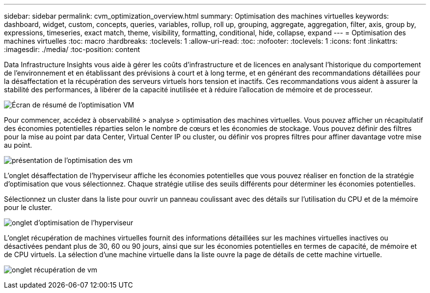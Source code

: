 ---
sidebar: sidebar 
permalink: cvm_optimization_overview.html 
summary: Optimisation des machines virtuelles 
keywords: dashboard, widget, custom, concepts, queries, variables, rollup, roll up, grouping, aggregate, aggregation, filter, axis, group by, expressions, timeseries, exact match, theme, visibility, formatting, conditional, hide, collapse, expand 
---
= Optimisation des machines virtuelles
:toc: macro
:hardbreaks:
:toclevels: 1
:allow-uri-read: 
:toc: 
:nofooter: 
:toclevels: 1
:icons: font
:linkattrs: 
:imagesdir: ./media/
:toc-position: content


[role="lead"]
Data Infrastructure Insights vous aide à gérer les coûts d'infrastructure et de licences en analysant l'historique du comportement de l'environnement et en établissant des prévisions à court et à long terme, et en générant des recommandations détaillées pour la désaffectation et la récupération des serveurs virtuels hors tension et inactifs. Ces recommandations vous aident à assurer la stabilité des performances, à libérer de la capacité inutilisée et à réduire l'allocation de mémoire et de processeur.

image:vm_optimization_summary.png["Écran de résumé de l'optimisation VM"]

Pour commencer, accédez à observabilité > analyse > optimisation des machines virtuelles. Vous pouvez afficher un récapitulatif des économies potentielles réparties selon le nombre de cœurs et les économies de stockage. Vous pouvez définir des filtres pour la mise au point par data Center, Virtual Center IP ou cluster, ou définir vos propres filtres pour affiner davantage votre mise au point.

image:vm_optimization_overview.png["présentation de l'optimisation des vm"]

L'onglet désaffectation de l'hyperviseur affiche les économies potentielles que vous pouvez réaliser en fonction de la stratégie d'optimisation que vous sélectionnez. Chaque stratégie utilise des seuils différents pour déterminer les économies potentielles.

Sélectionnez un cluster dans la liste pour ouvrir un panneau coulissant avec des détails sur l'utilisation du CPU et de la mémoire pour le cluster.

image:vm_optimization_hypervisor_decommissioning_tab.png["onglet d'optimisation de l'hyperviseur"]

L'onglet récupération de machines virtuelles fournit des informations détaillées sur les machines virtuelles inactives ou désactivées pendant plus de 30, 60 ou 90 jours, ainsi que sur les économies potentielles en termes de capacité, de mémoire et de CPU virtuels. La sélection d'une machine virtuelle dans la liste ouvre la page de détails de cette machine virtuelle.

image:vm_optimization_reclamation_tab.png["onglet récupération de vm"]

